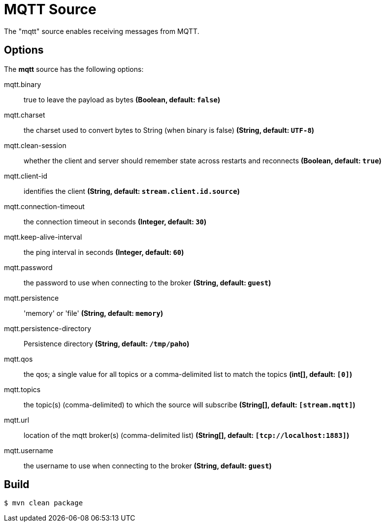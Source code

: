 //tag::ref-doc[]
= MQTT Source

The "mqtt" source enables receiving messages from MQTT.

== Options

The **$$mqtt$$** $$source$$ has the following options:

//tag::configuration-properties[]
$$mqtt.binary$$:: $$true to leave the payload as bytes$$ *($$Boolean$$, default: `$$false$$`)*
$$mqtt.charset$$:: $$the charset used to convert bytes to String (when binary is false)$$ *($$String$$, default: `$$UTF-8$$`)*
$$mqtt.clean-session$$:: $$whether the client and server should remember state across restarts and reconnects$$ *($$Boolean$$, default: `$$true$$`)*
$$mqtt.client-id$$:: $$identifies the client$$ *($$String$$, default: `$$stream.client.id.source$$`)*
$$mqtt.connection-timeout$$:: $$the connection timeout in seconds$$ *($$Integer$$, default: `$$30$$`)*
$$mqtt.keep-alive-interval$$:: $$the ping interval in seconds$$ *($$Integer$$, default: `$$60$$`)*
$$mqtt.password$$:: $$the password to use when connecting to the broker$$ *($$String$$, default: `$$guest$$`)*
$$mqtt.persistence$$:: $$'memory' or 'file'$$ *($$String$$, default: `$$memory$$`)*
$$mqtt.persistence-directory$$:: $$Persistence directory$$ *($$String$$, default: `$$/tmp/paho$$`)*
$$mqtt.qos$$:: $$the qos; a single value for all topics or a comma-delimited list to match the topics$$ *($$int[]$$, default: `$$[0]$$`)*
$$mqtt.topics$$:: $$the topic(s) (comma-delimited) to which the source will subscribe$$ *($$String[]$$, default: `$$[stream.mqtt]$$`)*
$$mqtt.url$$:: $$location of the mqtt broker(s) (comma-delimited list)$$ *($$String[]$$, default: `$$[tcp://localhost:1883]$$`)*
$$mqtt.username$$:: $$the username to use when connecting to the broker$$ *($$String$$, default: `$$guest$$`)*
//end::configuration-properties[]

//end::ref-doc[]
== Build

```
$ mvn clean package
```
